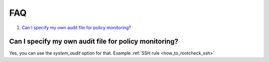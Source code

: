 .. Copyright (C) 2019 Wazuh, Inc.

.. _rootcheck-faq:

FAQ
===

#. `Can I specify my own audit file for policy monitoring?`_

Can I specify my own audit file for policy monitoring?
------------------------------------------------------

Yes, you can use the *system_audit* option for that.  Example :ref:`SSH rule <how_to_rootcheck_ssh>`
